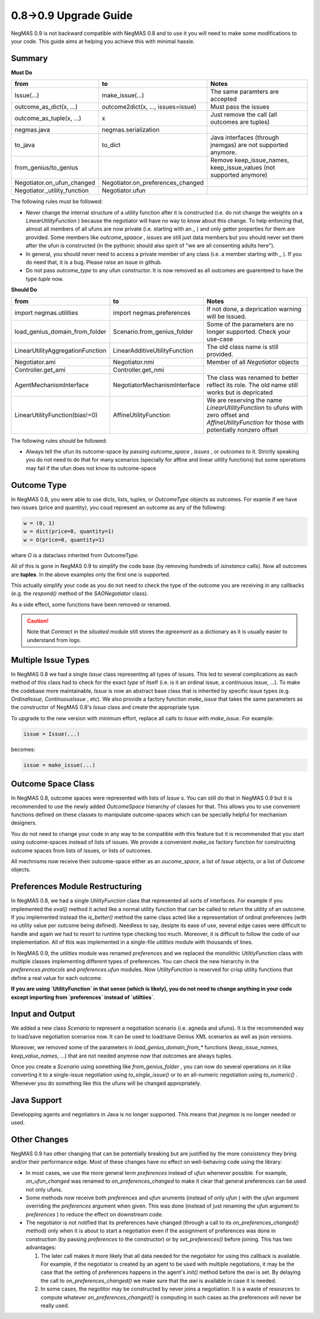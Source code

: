 0.8->0.9 Upgrade Guide
======================

NegMAS 0.9 is not backward  compatible with NegMAS 0.8 and to use it you
will need to make some modifications to your code. This guide aims at helping
you achieve this with minimal hassle.

Summary
-------

**Must Do**

============================  ===================================  ===============================================
 from                          to                                   Notes
============================  ===================================  ===============================================
Issue(...)                    make_issue(...)                      The same paramters are accepted
outcome_as_dict(x, ...)       outcome2dict(x, ..., issues=issue)   Must pass the issues
outcome_as_tuple(x, ...)      x                                    Just remove the call (all outcomes are tuples)
negmas.java                   negmas.serialization
to_java                       to_dict                              Java interfaces (through jnemgas) are not supported anymore.
from_genius/to_genius                                              Remove keep_issue_names, keep_issue_values (not supported anymore)
Negotiator.on_ufun_changed    Negotiator.on_preferences_changed
Negotiator._utility_function  Negotiator.ufun
============================  ===================================  ===============================================

The following rules  must be followed:

- Never change the internal structure of a utility function after it is
  constructed (i.e. do not change the weights on a `LinearUtilityFunction` )
  because the negotiator will have no way to know
  about this change. To help enforcing that, almost all members of all ufuns
  are now private (i.e. starting with an `_` ) and only getter properties for
  them are provided. Some members like `outcome_spaace` ,
  `issues`  are still just data members but you should never set them after the
  ufun is constructed (in the pythonic should also spirit of "we are all
  consenting adults here").
- In general, you should never need to access a private member of any class
  (i.e. a member starting with `_` ). If you do need that, it is a bug. Please
  raise an issue in github.
- Do not pass `outcome_type` to any ufun constructor. It is now removed as all
  outcomes are guarenteed to have the type `tuple` now.


**Should Do**

=================================  ===================================  ===================================================================
 from                              to                                   Notes
=================================  ===================================  ===================================================================
import negmas.utilities            import negmas.preferences            If not done, a deprication warning will be issued.
load_genius_domain_from_folder     Scenario.from_genius_folder          Some of the parameters are no longer supported. Check your use-case
LinearUtilityAggregationFunction   LinearAdditiveUtilityFunction        The old class name is still provided.
Negotiator.ami                     Negotiator.nmi                       Member of all `Negotiator` objects
Controller.get_ami                 Controller.get_nmi
AgentMechanismInterface            NegotiatorMechanismInterface         The class was renamed to better reflect its role. The old name still works but is depricated
LinearUtilityFunction(bias!=0)     AffineUtilityFunction                We are reserving the name `LinearUtilityFunction` to ufuns with zero offset and `AffineUtilityFunction` for those with potentially nonzero offset
=================================  ===================================  ===================================================================

The following rules *should* be followed:

- Always tell the ufun its outcome-space by passing `outcome_space` , `issues`
  , or `outcomes` to it. Strictly speaking you do not need to do that for many
  scenarios (specially for affine and linear utility functions) but some
  operations may fail if the ufun does not know its outcome-space

Outcome Type
------------

In NegMAS 0.8, you were able to use dicts, lists, tuples, or `OutcomeType` objects as
outcomes. For examle if we have two issues (price and quantity), you coud represent an
outcome  as any of the following:

.. code-block ::

   w = (0, 1)
   w = dict(price=0, quantity=1)
   w = O(price=0, quantity=1)

whare `O` is a dataclass inherited from `OutcomeType`.

All of this is gone in NegMAS 0.9 to simplify the code base (by removing hundreds of `isinstance` calls).
Now all outcomes are **tuples**. In the above examples only the first one is supported.

This actually simplify your code as you do not need to check the type of the outcome you are receiving in
any callbacks (e.g. the `respond()` method of the `SAONegotiator` class).

As a side effect, some functions have been removed or renamed.


.. caution::

   Note that `Contract` in the `situated` module still stores the `agreement` as a dictionary as it is usually
   easier to understand from logs.


Multiple Issue Types
--------------------

In NegMAS 0.8 we had a single `Issue` class representing all types of issues.
This led to several complications as each method of this class had to check for
the exact *type* of itself (i.e. is it an ordinal issue, a continuous issue,
...). To make the codebase more maintainable, `Issue` is now an abstract base
class that is inherited by specific issue types (e.g. `OrdinalIssue`,
`ContinuousIssue` , etc). We also provide a factory function `make_issue` that
takes the same parameters as the constructor of NegMAS 0.8's `Issue` class and
create the appropriate type.

To upgrade to the new version with minimum effort, replace all calls to `Issue`
with `make_issue`. For example:

.. code-block::

  issue = Issue(...)

becomes:

.. code-block::

  issue = make_issue(...)


Outcome Space Class
-------------------

In NegMAS 0.8, outcome spaces were represented with lists of `Issue` s. You can
still do that in NegMAS 0.9  but it is recommended to use the newly added
`OutcomeSpace` hierarchy of classes for that. This allows you to use convenient
functions defined on these classes to manipulate outcome-spaces which can be
specially helpful for mechanism designers.

You do not need to change your code in any way to be compatible with this
feature but it is recommended that you start using outcome-spaces instead of
lists of issues. We provide a convenient `make_os` factory function for
constructing outcome spaces from lists of issues, or lists of outcomes.

All mechnisms now receive their outcome-space either as an `oucome_space`, a
list of `Issue` objects, or a list of `Outcome` objects.


Preferences Module Restructuring
--------------------------------

In NegMAS 0.8, we had a single `UtilityFunction` class that represented all
sorts of interfaces. For example if you implemented the `eval()` method it
acted like a normal utility function that can be  called to return the utility
of an outcome. If you implemented instead the `is_better()` method the same
class acted like a representation of ordinal preferences (with no utility value
per outcome being defined). Needless to say, desipte its ease of use, several
edge cases were difficult to handle and again we had to resort to runtime type
checking too much. Moreover, it is difficult to follow the code of our
implementation. All of this was implemented in a single-file `utilities` module
with thousands of lines.

In NegMAS 0.9, the `utilities` module was renamed `preferences` and we replaced
the monolithic `UtiltiyFunction` class with multiple classes implementing
different types of preferences. You can check the new hierarchy in the
`preferences.protocols` and `preferences.ufun` modules. Now `UtilityFunction`
is reserved for crisp utility functions that define a real value for each outcome.

**If you are using `UtilityFunction` in that  sense (which is likely), you do not need
to change anything in your code  except importing from `preferences` instead of `utiltiies`**.

Input and Output
----------------

We added a new class `Scenario` to represent a negotiation scenario (i.e. agneda and ufuns).
It is the recommended way to load/save negotiation scenarios now. It can be used to load/save
Genius XML scenarios as well as json versions.

Moreover, we removed some of the parameters in `load_genius_domain_from_*` functions
(`keep_issue_names`, `keep_value_names`, ...) that are not needed anymroe now that outcomes
are always tuples.

Once you create a `Scenario` using something like `from_genius_folder` , you can now
do several operations on it like converting it to a single-issue negotiation using `to_single_issue()`
or to an all-numeric negotiation using `to_numeric()` . Whenever you do something like this
the ufuns will be changed appropriately.


Java Support
------------

Developping agents and negotiators in Java is no longer supported. This means that `jnegmas` is no longer needed or used.


Other Changes
-------------

NegMAS 0.9 has other changing that can be potentially breaking but are
justified by the more consistency they bring and/or their performance edge.
Most of these changes have no effect on well-behaving code using the library:

- In most cases, we use the more general term `preferences` instead of `ufun`
  whenever possible. For example, `on_ufun_changed` was renamed to
  `on_preferences_changed` to make it clear that general preferences can be
  used not only ufuns.
- Some methods now receive both `preferences` and `ufun` aruments (instead of
  only `ufun` ) with the `ufun` argument overriding the `preferences` argument
  when given.
  This was done (instead of just renaming the `ufun` argument to `preferences`
  ) to reduce the effect on downstream code.
- The negotiator is not notified that its preferences have changed (through a
  call to its `on_preferences_changed()` method) only when it is about to start
  a negotiation even if the assignment of preferences was done in construction
  (by passing `preferences` to the constructor) or by `set_preferences()`
  before joining. This has two advantages:

  1. The later call makes it more likely that all data needed for the
     negotiator for using this callback is available. For example, if the
     negotiator is created by an agent to be used with multiple negotiations,
     it may be the case that the setting of preferences happens in the agent's
     `init()` method before the `awi` is set.
     By delaying the call to `on_preferences_changed()` we make sure that the
     `awi` is available in case it is needed.
  2. In some cases, the negotitor may be constructed by never joins a
     negotiation. It is a waste of resources to compute whatever
     `on_preferences_changed()` is computing in such cases as the preferences
     will never be really used.
